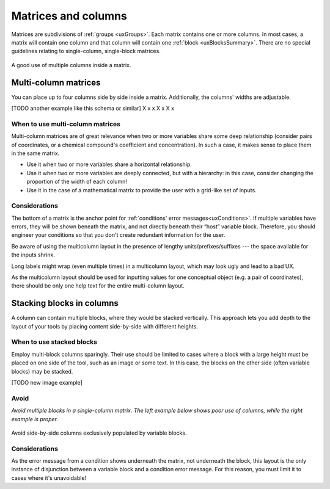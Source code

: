 .. _uxMatricesColumns:

Matrices and columns
====================

Matrices are subdivisions of :ref:`groups <uxGroups>`.
Each matrix contains one or more columns.
In most cases, a matrix will contain one column and that column will contain one :ref:`block <uxBlocksSummary>`.
There are no special guidelines relating to single-column, single-block matrices.  

.. figure:: images/matricesMulticolumn.png
    :alt: A calculator with two rows of inputs, each with two blocks inside.  They are labelled as chemicals' coefficients and concentrations.
    :align: center
    :width: 50%

    A good use of multiple columns inside a matrix.

Multi-column matrices
---------------------

You can place up to four columns side by side inside a matrix.
Additionally, the columns' widths are adjustable.

[TODO another example like this schema or similar]
X x x
X    x
X    x

When to use multi-column matrices
^^^^^^^^^^^^^^^^^^^^^^^^^^^^^^^^^

Multi-column matrices are of great relevance when two or more variables share some deep relationship (consider pairs of coordinates, or a chemical compound's coefficient and concentration).
In such a case, it makes sense to place them in the same matrix.

* Use it when two or more variables share a horizontal relationship.
* Use it when two or more variables are deeply connected, but with a hierarchy: in this case, consider changing the proportion of the width of each column! 
* Use it in the case of a mathematical matrix to provide the user with a grid-like set of inputs.

Considerations
^^^^^^^^^^^^^^

The bottom of a matrix is the anchor point for :ref:`conditions' error messages<uxConditions>`.
If multiple variables have errors, they will be shown beneath the matrix, and not directly beneath their “host” variable block.
Therefore, you should engineer your conditions so that you don't create redundant information for the user.

Be aware of using the multicolumn layout in the presence of lengthy units/prefixes/suffixes --- the space available for the inputs shrink.

Long labels might wrap (even multiple times) in a multicolumn layout, which may look ugly and lead to a bad UX.

As the multicolumn layout should be used for inputting values for one conceptual object (e.g. a pair of coordinates), there should be only one help text for the entire multi-column layout.

Stacking blocks in columns
--------------------------

A column can contain multiple blocks, where they would be stacked vertically.
This approach lets you add depth to the layout of your tools by placing content side-by-side with different heights.

When to use stacked blocks
^^^^^^^^^^^^^^^^^^^^^^^^^^

Employ multi-block columns sparingly.
Their use should be limited to cases where a block with a large height must be placed on one side of the tool, such as an image or some text.
In this case, the blocks on the other side (often variable blocks) may be stacked.

[TODO new image example]

Avoid
^^^^^

.. image:: images/stackedBad.png
    :alt: Two matrices, with one matrix containing one double-block column.
    :width: 49%
.. image:: images/stackedGood.png
    :alt: Three matrices with one matrix per 
    :width: 49%

*Avoid multiple blocks in a single-column matrix.
The left example below shows poor use of columns, while the right example is proper.*

.. figure:: images/matrix2by2.png
    :width: 50%
    :align: center
    
    Avoid side-by-side columns exclusively populated by variable blocks.

Considerations
^^^^^^^^^^^^^^

As the error message from a condition shows underneath the matrix, not underneath the block, this layout is the only instance of disjunction between a variable block and a condition error message.
For this reason, you must limit it to cases where it's unavoidable!